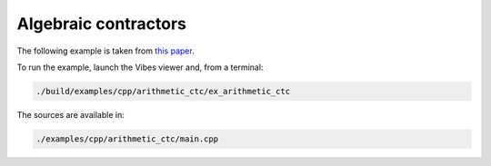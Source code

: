 Algebraic contractors
---------------------

The following example is taken from `this paper <http://simon-rohou.fr/research/tubint/tubint_paper.pdf>`_.




To run the example, launch the Vibes viewer and, from a terminal:

.. code-block:: bash

  ./build/examples/cpp/arithmetic_ctc/ex_arithmetic_ctc

The sources are available in:

.. code-block:: none

  ./examples/cpp/arithmetic_ctc/main.cpp